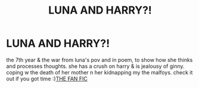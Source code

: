 #+TITLE: LUNA AND HARRY?!

* LUNA AND HARRY?!
:PROPERTIES:
:Author: jeffywittek
:Score: 1
:DateUnix: 1598811771.0
:DateShort: 2020-Aug-30
:FlairText: Recommendation
:END:
the 7th year & the war from luna's pov and in poem, to show how she thinks and processes thoughts. she has a crush on harry & is jealousy of ginny. coping w the death of her mother n her kidnapping my the malfoys. check it out if you got time :)[[https://my.w.tt/9F91WXHwn9][THE FAN FIC]]

